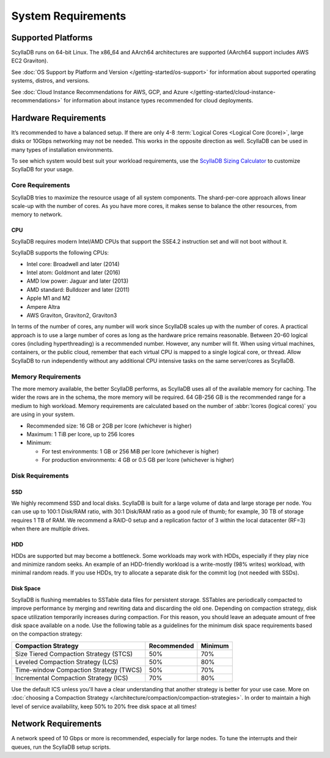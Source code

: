 ===================
System Requirements
===================

.. _system-requirements-supported-platforms:

Supported Platforms
===================
ScyllaDB runs on 64-bit Linux. The x86_64 and AArch64 architectures are supported (AArch64 support includes AWS EC2 Graviton).

See :doc:`OS Support by Platform and Version </getting-started/os-support>` for information about 
supported operating systems, distros, and versions.

See :doc:`Cloud Instance Recommendations for AWS, GCP, and Azure </getting-started/cloud-instance-recommendations>` for information
about instance types recommended for cloud deployments.

.. _system-requirements-hardware:

Hardware Requirements
=====================

It’s recommended to have a balanced setup. If there are only 4-8 :term:`Logical Cores <Logical Core (lcore)>`, large disks or 10Gbps networking may not be needed.
This works in the opposite direction as well.
ScyllaDB can be used in many types of installation environments.

To see which system would best suit your workload requirements, use the `ScyllaDB Sizing Calculator <https://www.scylladb.com/product/scylla-cloud/get-pricing/>`_ to customize ScyllaDB for your usage.



Core Requirements 
-----------------
ScyllaDB tries to maximize the resource usage of all system components. The shard-per-core approach allows linear scale-up with the number of cores. As you have more cores, it makes sense to balance the other resources, from memory to network.

CPU
^^^

ScyllaDB requires modern Intel/AMD CPUs that support the SSE4.2 instruction set and will not boot without it.


ScyllaDB supports the following CPUs:

* Intel core: Broadwell and later (2014)
* Intel atom: Goldmont and later (2016)
* AMD low power: Jaguar and later (2013)
* AMD standard: Bulldozer and later (2011)
* Apple M1 and M2
* Ampere Altra
* AWS Graviton, Graviton2, Graviton3


In terms of the number of cores, any number will work since ScyllaDB scales up with the number of cores. 
A practical approach is to use a large number of cores as long as the hardware price remains reasonable. 
Between 20-60 logical cores (including hyperthreading) is a recommended number. However, any number will fit. 
When using virtual machines, containers, or the public cloud, remember that each virtual CPU is mapped to a single logical core, or thread. 
Allow ScyllaDB to run independently without any additional CPU intensive tasks on the same server/cores as ScyllaDB.

.. _system-requirements-memory:

Memory Requirements
-------------------
The more memory available, the better ScyllaDB performs, as ScyllaDB uses all of the available memory for caching. The wider the rows are in the schema, the more memory will be required. 64 GB-256 GB is the recommended range for a medium to high workload. Memory requirements are calculated based on the number of :abbr:`lcores (logical cores)` you are using in your system. 

* Recommended size: 16 GB or 2GB per lcore (whichever is higher)
* Maximum: 1 TiB per lcore, up to 256 lcores
* Minimum: 

  - For test environments: 1 GB or 256 MiB per lcore (whichever is higher)
  - For production environments: 4 GB or 0.5 GB per lcore (whichever is higher)

.. _system-requirements-disk:

Disk Requirements
-----------------

SSD
^^^
We highly recommend SSD and local disks. ScyllaDB is built for a large volume of data and large storage per node.
You can use up to 100:1 Disk/RAM ratio, with 30:1 Disk/RAM ratio as a good rule of thumb; for example, 30 TB of storage requires 1 TB of RAM.
We recommend a RAID-0 setup and a replication factor of 3 within the local datacenter (RF=3) when there are multiple drives.  

HDD
^^^
HDDs are supported but may become a bottleneck. Some workloads may work with HDDs, especially if they play nice and minimize random seeks. An example of an HDD-friendly workload is a write-mostly (98% writes) workload, with minimal random reads. If you use HDDs, try to allocate a separate disk for the commit log (not needed with SSDs).

Disk Space
^^^^^^^^^^
ScyllaDB is flushing memtables to SSTable data files for persistent storage. SSTables are periodically compacted to improve performance by merging and rewriting data and discarding the old one. Depending on compaction strategy, disk space utilization temporarily increases during compaction. For this reason, you should leave an adequate amount of free disk space available on a node.
Use the following table as a guidelines for the minimum disk space requirements based on the compaction strategy:

======================================  ===========  ============  
Compaction Strategy                     Recommended  Minimum
======================================  ===========  ============  
Size Tiered Compaction Strategy (STCS)  50%          70% 
--------------------------------------  -----------  ------------  
Leveled Compaction Strategy (LCS)       50%          80% 
--------------------------------------  -----------  ------------  
Time-window Compaction Strategy (TWCS)  50%          70%
--------------------------------------  -----------  ------------  
Incremental Compaction Strategy (ICS)   70%          80%
======================================  ===========  ============

Use the default ICS  unless you'll have a clear understanding that another strategy is better for your use case. More on :doc:`choosing a Compaction Strategy </architecture/compaction/compaction-strategies>`.
In order to maintain a high level of service availability, keep 50% to 20% free disk space at all times!

.. _system-requirements-network:

Network Requirements
====================

A network speed of 10 Gbps or more is recommended, especially for large nodes. To tune the interrupts and their queues, run the ScyllaDB setup scripts.

